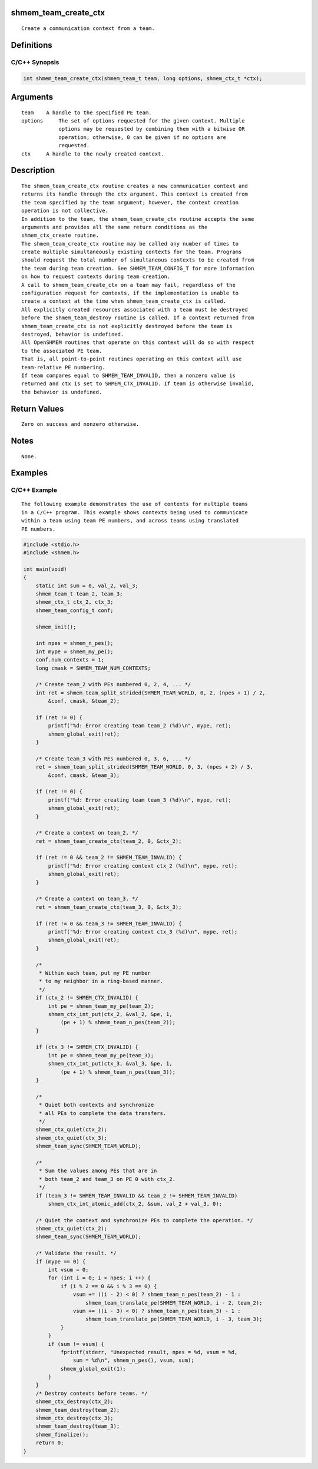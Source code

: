 shmem_team_create_ctx
=====================

::

   Create a communication context from a team.

Definitions
===========

C/C++ Synopsis
--------------

.. code:: bash

   int shmem_team_create_ctx(shmem_team_t team, long options, shmem_ctx_t *ctx);

Arguments
=========

::

   team    A handle to the specified PE team.
   options     The set of options requested for the given context. Multiple
               options may be requested by combining them with a bitwise OR
               operation; otherwise, 0 can be given if no options are
               requested.
   ctx     A handle to the newly created context.

Description
===========

::

   The shmem_team_create_ctx routine creates a new communication context and
   returns its handle through the ctx argument. This context is created from
   the team specified by the team argument; however, the context creation
   operation is not collective.
   In addition to the team, the shmem_team_create_ctx routine accepts the same
   arguments and provides all the same return conditions as the
   shmem_ctx_create routine.
   The shmem_team_create_ctx routine may be called any number of times to
   create multiple simultaneously existing contexts for the team. Programs
   should request the total number of simultaneous contexts to be created from
   the team during team creation. See SHMEM_TEAM_CONFIG_T for more information
   on how to request contexts during team creation.
   A call to shmem_team_create_ctx on a team may fail, regardless of the
   configuration request for contexts, if the implementation is unable to
   create a context at the time when shmem_team_create_ctx is called.
   All explicitly created resources associated with a team must be destroyed
   before the shmem_team_destroy routine is called. If a context returned from
   shmem_team_create_ctx is not explicitly destroyed before the team is
   destroyed, behavior is undefined.
   All OpenSHMEM routines that operate on this context will do so with respect
   to the associated PE team.
   That is, all point-to-point routines operating on this context will use
   team-relative PE numbering.
   If team compares equal to SHMEM_TEAM_INVALID, then a nonzero value is
   returned and ctx is set to SHMEM_CTX_INVALID. If team is otherwise invalid,
   the behavior is undefined.

Return Values
=============

::

   Zero on success and nonzero otherwise.

Notes
=====

::

   None.

Examples
========

C/C++ Example
-------------

::

   The following example demonstrates the use of contexts for multiple teams
   in a C/C++ program. This example shows contexts being used to communicate
   within a team using team PE numbers, and across teams using translated
   PE numbers.

.. code:: c

   #include <stdio.h>
   #include <shmem.h>

   int main(void)
   {
       static int sum = 0, val_2, val_3;
       shmem_team_t team_2, team_3;
       shmem_ctx_t ctx_2, ctx_3;
       shmem_team_config_t conf;

       shmem_init();

       int npes = shmem_n_pes();
       int mype = shmem_my_pe();
       conf.num_contexts = 1;
       long cmask = SHMEM_TEAM_NUM_CONTEXTS;

       /* Create team_2 with PEs numbered 0, 2, 4, ... */
       int ret = shmem_team_split_strided(SHMEM_TEAM_WORLD, 0, 2, (npes + 1) / 2,
           &conf, cmask, &team_2);

       if (ret != 0) {
           printf("%d: Error creating team team_2 (%d)\n", mype, ret);
           shmem_global_exit(ret);
       }

       /* Create team_3 with PEs numbered 0, 3, 6, ... */
       ret = shmem_team_split_strided(SHMEM_TEAM_WORLD, 0, 3, (npes + 2) / 3,
           &conf, cmask, &team_3);

       if (ret != 0) {
           printf("%d: Error creating team team_3 (%d)\n", mype, ret);
           shmem_global_exit(ret);
       }

       /* Create a context on team_2. */
       ret = shmem_team_create_ctx(team_2, 0, &ctx_2);

       if (ret != 0 && team_2 != SHMEM_TEAM_INVALID) {
           printf("%d: Error creating context ctx_2 (%d)\n", mype, ret);
           shmem_global_exit(ret);
       }

       /* Create a context on team_3. */
       ret = shmem_team_create_ctx(team_3, 0, &ctx_3);

       if (ret != 0 && team_3 != SHMEM_TEAM_INVALID) {
           printf("%d: Error creating context ctx_3 (%d)\n", mype, ret);
           shmem_global_exit(ret);
       }

       /*
        * Within each team, put my PE number
        * to my neighbor in a ring-based manner.
        */
       if (ctx_2 != SHMEM_CTX_INVALID) {
           int pe = shmem_team_my_pe(team_2);
           shmem_ctx_int_put(ctx_2, &val_2, &pe, 1,
               (pe + 1) % shmem_team_n_pes(team_2));
       }

       if (ctx_3 != SHMEM_CTX_INVALID) {
           int pe = shmem_team_my_pe(team_3);
           shmem_ctx_int_put(ctx_3, &val_3, &pe, 1,
               (pe + 1) % shmem_team_n_pes(team_3));
       }

       /*
        * Quiet both contexts and synchronize
        * all PEs to complete the data transfers.
        */
       shmem_ctx_quiet(ctx_2);
       shmem_ctx_quiet(ctx_3);
       shmem_team_sync(SHMEM_TEAM_WORLD);

       /*
        * Sum the values among PEs that are in
        * both team_2 and team_3 on PE 0 with ctx_2.
        */
       if (team_3 != SHMEM_TEAM_INVALID && team_2 != SHMEM_TEAM_INVALID)
           shmem_ctx_int_atomic_add(ctx_2, &sum, val_2 + val_3, 0);

       /* Quiet the context and synchronize PEs to complete the operation. */
       shmem_ctx_quiet(ctx_2);
       shmem_team_sync(SHMEM_TEAM_WORLD);

       /* Validate the result. */
       if (mype == 0) {
           int vsum = 0;
           for (int i = 0; i < npes; i ++) {
               if (i % 2 == 0 && i % 3 == 0) {
                   vsum += ((i - 2) < 0) ? shmem_team_n_pes(team_2) - 1 :
                       shmem_team_translate_pe(SHMEM_TEAM_WORLD, i - 2, team_2);
                   vsum += ((i - 3) < 0) ? shmem_team_n_pes(team_3) - 1 :
                       shmem_team_translate_pe(SHMEM_TEAM_WORLD, i - 3, team_3);
               }
           }
           if (sum != vsum) {
               fprintf(stderr, "Unexpected result, npes = %d, vsum = %d,
                   sum = %d\n", shmem_n_pes(), vsum, sum);
               shmem_global_exit(1);
           }
       }
       /* Destroy contexts before teams. */
       shmem_ctx_destroy(ctx_2);
       shmem_team_destroy(team_2);
       shmem_ctx_destroy(ctx_3);
       shmem_team_destroy(team_3);
       shmem_finalize();
       return 0;
   }
